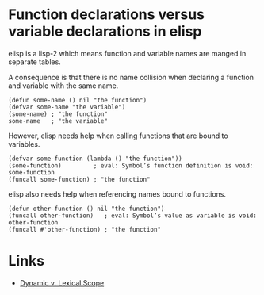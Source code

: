 #+TAGS: elisp

* Function declarations versus variable declarations in elisp

elisp is a lisp-2 which means function and variable names are manged in separate tables.

A consequence is that there is no name collision when declaring a function and variable with the same name.

#+begin_src elisp
(defun some-name () nil "the function")
(defvar some-name "the variable")
(some-name) ; "the function"
some-name   ; "the variable"
#+end_src

However, elisp needs help when calling functions that are bound to variables.
#+begin_src elisp
(defvar some-function (lambda () "the function"))
(some-function)         ; eval: Symbol’s function definition is void: some-function
(funcall some-function) ; "the function"
#+end_src

elisp also needs help when referencing names bound to functions.
#+begin_src elisp
(defun other-function () nil "the function")
(funcall other-function)   ; eval: Symbol’s value as variable is void: other-function
(funcall #'other-function) ; "the function"
#+end_src

* Links
- [[file:203907-4C38EE47-B88F-4AD5-968F-8BBD827A96C9-dynamic-versus-lexical-scope-in-elisp.org][Dynamic v. Lexical Scope]]
